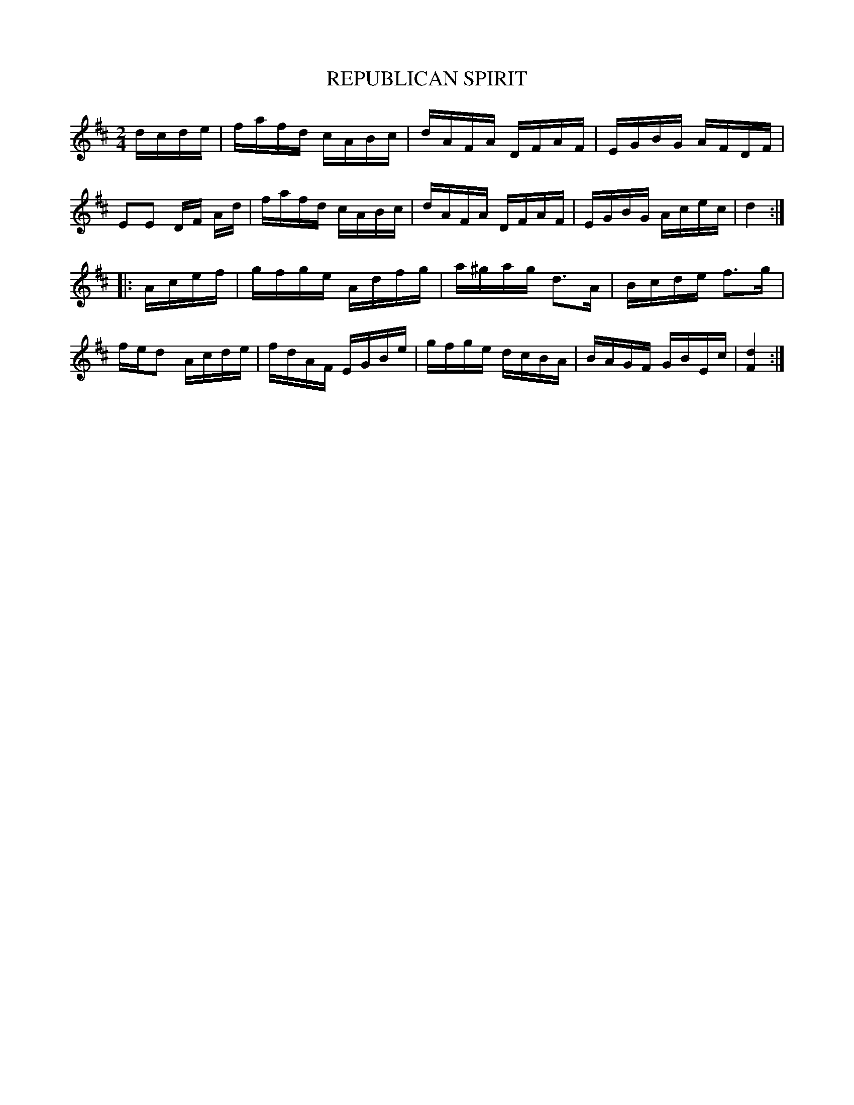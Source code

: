 X: 0803
T: REPUBLICAN SPIRIT
B: Oliver Ditson "The Boston Collection of Instrumental Music" 1910 p.80 #3
F: http://conquest.imslp.info/files/imglnks/usimg/8/8f/IMSLP175643-PMLP309456-bostoncollection00bost_bw.pdf
%: 2012 John Chambers <jc:trillian.mit.edu>
N: The MS has 4/4, but with 8 1/16-notes per bar.
M: 2/4
L: 1/16
K: D
dcde |\
fafd cABc | dAFA DFAF | EGBG AFDF | E2E2 DF Ad |\
fafd cABc | dAFA DFAF | EGBG Acec | d4 :|
|:\
Acef | gfge Adfg | a^gag d3A | Bcde f3g | fed2 Acde |\
fdAF EGBe | gfge dcBA | BAGF GBEc | [d4F4] :|

